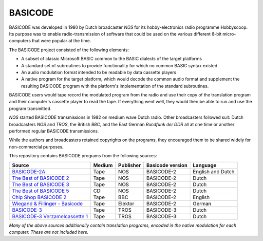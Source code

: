 BASICODE
========

.. image:: http://robhagemans.github.io/basicode/zwart1.jpg

BASICODE was developed in 1980 by Dutch broadcaster *NOS* for its hobby-electronics radio programme Hobbyscoop.
Its purpose was to enable radio-transmission of software that could be used on the various different 8-bit
micro-computers that were popular at the time.

The BASICODE project consisted of the following elements:

- A subset of classic Microsoft BASIC common to the BASIC dialects of the target platforms
- A standard set of subroutines to provide functionality for which no common BASIC syntax existed
- An audio modulation format intended to be readable by data cassette players
- A native program for the target platform, which would decode the common audio format and supplement the
  resulting BASICODE program with the platform's implementation of the standard subroutines.

BASICODE users would tape record the modulated program from the radio and use their copy of the translation program
and their computer's cassette player to read the tape. If everything went well, they would then be able to run and
use the program transmitted.

*NOS* started BASICODE transmissions in 1982 on medium wave Dutch radio. Other broadcasters followed suit:
Dutch broadcasters *NOS* and *TROS*, the British *BBC*, and the East German *Rundfunk der DDR* all at one time
or another performed regular BASICODE transmissions.

While the authors and broadcasters retained copyrights on the programs, they encouraged them to be shared widely
for non-commercial purposes.


This repository contains BASICODE programs from the following sources:

==================================  ==========  =========== ==================  ==================
Source                              Medium      Publisher   Basicode version    Language
==================================  ==========  =========== ==================  ==================
`BASICODE-2A`_                      Tape        NOS         BASICODE-2          English and Dutch
`The Best of BASICODE 2`_           Tape        NOS         BASICODE-2          Dutch
`The Best of BASICODE 3`_           Tape        NOS         BASICODE-2          Dutch
`The Best of BASICODE 5`_           CD          NOS         BASICODE-2          Dutch
`Chip Shop BASICODE 2`_             Tape        BBC         BASICODE-2          English
`Wiegand & Fillinger - Basicode`_   Tape        Elektor     BASICODE-2          German
`BASICODE-3`_                       Tape        TROS        BASICODE-3          Dutch
`BASICODE-3 Verzamelcassette 1`_    Tape        TROS        BASICODE-3          Dutch
==================================  ==========  =========== ==================  ==================

.. _BASICODE-2A: Basicode-2a/
.. _The Best of BASICODE 2: Best_of_Basicode_2/
.. _The Best of BASICODE 3: Best_of_Basicode_3/
.. _The Best of BASICODE 5: Best_of_Basicode_5/
.. _Chip Shop BASICODE 2: Chip_Shop_Basicode_2/
.. _Wiegand & Fillinger - Basicode: Wiegand_Fillinger_Basicode_2/
.. _BASICODE-3: Basicode-3/
.. _BASICODE-3 Verzamelcassette 1: Verzamelcassette_1/

*Many of the above sources additionally contain translation programs, encoded in the native modulation for each computer.
These are not included here.*
